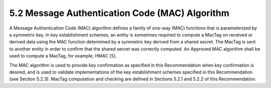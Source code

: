 5.2 Message Authentication Code (MAC) Algorithm
----------------------------------------------------

A Message Authentication Code (MAC) algorithm defines a family of one-way (MAC) functions that is parameterized by a symmetric key. In key establishment schemes, an entity is sometimes required to compute a MacTag on received or derived data using the MAC function determined by a symmetric key derived from a shared secret. The MacTag is sent to another entity in order to confirm that the shared secret was correctly computed. An Approved MAC algorithm shall be used to compute a MacTag, for example, HMAC [5].

The MAC algorithm is used to provide key confirmation as specified in this Recommendation when key confirmation is desired, and is used to validate implementations of the key establishment schemes specified in this Recommendation (see Section 5.2.3). MacTag computation and checking are defined in Sections 5.2.1 and 5.2.2 of this Recommendation.
